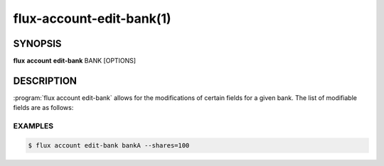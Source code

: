 .. flux-help-section: flux account

=========================
flux-account-edit-bank(1)
=========================


SYNOPSIS
========

**flux** **account** **edit-bank** BANK [OPTIONS]

DESCRIPTION
===========

.. program:: flux account edit-bank

:program:`flux account edit-bank` allows for the modifications of certain
fields for a given bank. The list of modifiable fields are as follows:

.. option:: --parent-bank

    The name of the parent bank.

.. option:: --shares

    The amount of available resources their organization considers the bank 
    should be entitled to use relative to other competing banks.

.. option:: --priority

    An associated priority to be applied to jobs submitted under this bank.

EXAMPLES
--------

.. code-block:: console

    $ flux account edit-bank bankA --shares=100
